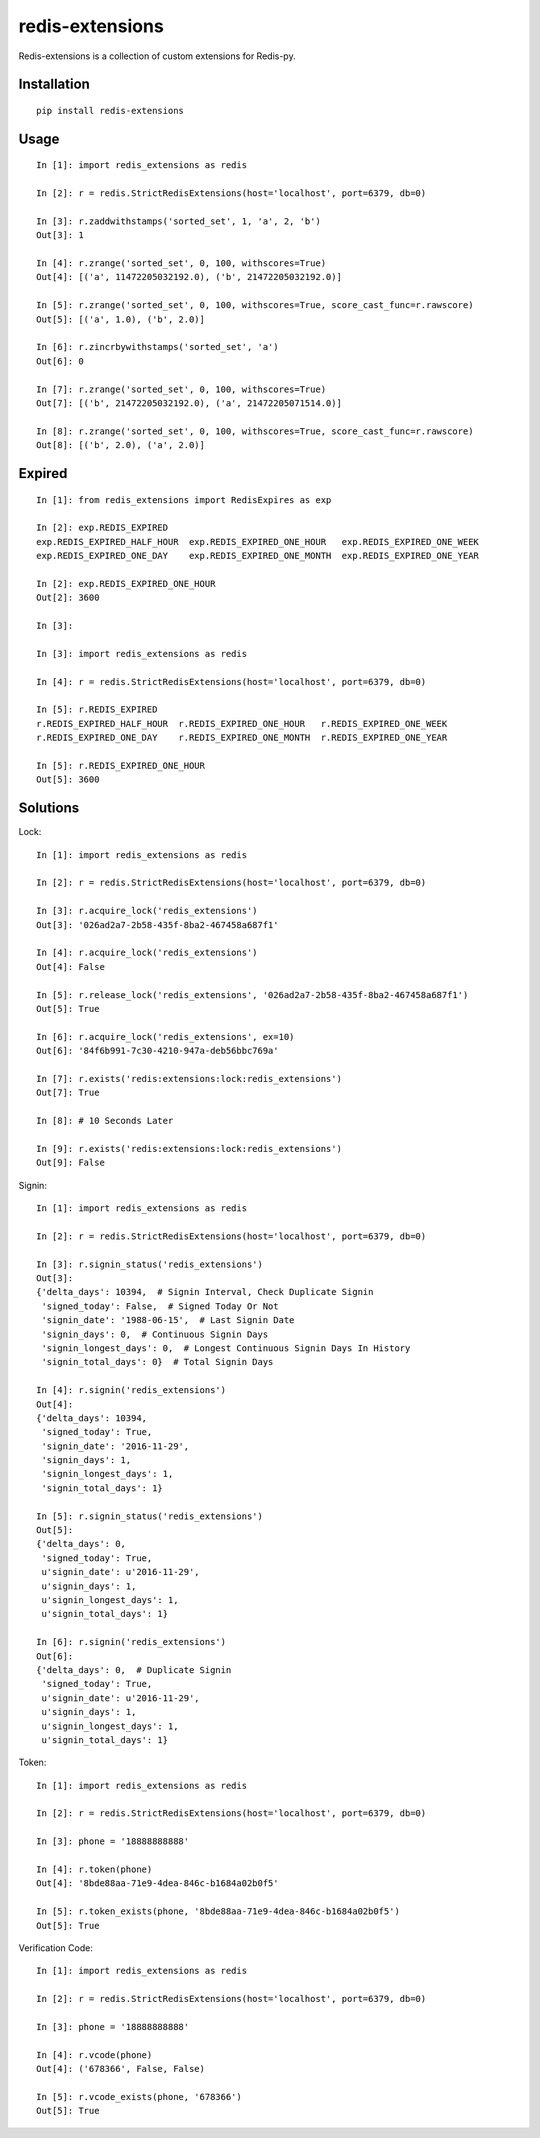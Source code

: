 ================
redis-extensions
================

Redis-extensions is a collection of custom extensions for Redis-py.

Installation
============

::

    pip install redis-extensions


Usage
=====

::

    In [1]: import redis_extensions as redis

    In [2]: r = redis.StrictRedisExtensions(host='localhost', port=6379, db=0)

    In [3]: r.zaddwithstamps('sorted_set', 1, 'a', 2, 'b')
    Out[3]: 1

    In [4]: r.zrange('sorted_set', 0, 100, withscores=True)
    Out[4]: [('a', 11472205032192.0), ('b', 21472205032192.0)]

    In [5]: r.zrange('sorted_set', 0, 100, withscores=True, score_cast_func=r.rawscore)
    Out[5]: [('a', 1.0), ('b', 2.0)]

    In [6]: r.zincrbywithstamps('sorted_set', 'a')
    Out[6]: 0

    In [7]: r.zrange('sorted_set', 0, 100, withscores=True)
    Out[7]: [('b', 21472205032192.0), ('a', 21472205071514.0)]

    In [8]: r.zrange('sorted_set', 0, 100, withscores=True, score_cast_func=r.rawscore)
    Out[8]: [('b', 2.0), ('a', 2.0)]


Expired
=======

::

    In [1]: from redis_extensions import RedisExpires as exp

    In [2]: exp.REDIS_EXPIRED
    exp.REDIS_EXPIRED_HALF_HOUR  exp.REDIS_EXPIRED_ONE_HOUR   exp.REDIS_EXPIRED_ONE_WEEK
    exp.REDIS_EXPIRED_ONE_DAY    exp.REDIS_EXPIRED_ONE_MONTH  exp.REDIS_EXPIRED_ONE_YEAR

    In [2]: exp.REDIS_EXPIRED_ONE_HOUR
    Out[2]: 3600

    In [3]:

    In [3]: import redis_extensions as redis

    In [4]: r = redis.StrictRedisExtensions(host='localhost', port=6379, db=0)

    In [5]: r.REDIS_EXPIRED
    r.REDIS_EXPIRED_HALF_HOUR  r.REDIS_EXPIRED_ONE_HOUR   r.REDIS_EXPIRED_ONE_WEEK
    r.REDIS_EXPIRED_ONE_DAY    r.REDIS_EXPIRED_ONE_MONTH  r.REDIS_EXPIRED_ONE_YEAR

    In [5]: r.REDIS_EXPIRED_ONE_HOUR
    Out[5]: 3600


Solutions
=========

Lock::

    In [1]: import redis_extensions as redis

    In [2]: r = redis.StrictRedisExtensions(host='localhost', port=6379, db=0)

    In [3]: r.acquire_lock('redis_extensions')
    Out[3]: '026ad2a7-2b58-435f-8ba2-467458a687f1'

    In [4]: r.acquire_lock('redis_extensions')
    Out[4]: False

    In [5]: r.release_lock('redis_extensions', '026ad2a7-2b58-435f-8ba2-467458a687f1')
    Out[5]: True

    In [6]: r.acquire_lock('redis_extensions', ex=10)
    Out[6]: '84f6b991-7c30-4210-947a-deb56bbc769a'

    In [7]: r.exists('redis:extensions:lock:redis_extensions')
    Out[7]: True

    In [8]: # 10 Seconds Later

    In [9]: r.exists('redis:extensions:lock:redis_extensions')
    Out[9]: False


Signin::

    In [1]: import redis_extensions as redis

    In [2]: r = redis.StrictRedisExtensions(host='localhost', port=6379, db=0)

    In [3]: r.signin_status('redis_extensions')
    Out[3]:
    {'delta_days': 10394,  # Signin Interval, Check Duplicate Signin
     'signed_today': False,  # Signed Today Or Not
     'signin_date': '1988-06-15',  # Last Signin Date
     'signin_days': 0,  # Continuous Signin Days
     'signin_longest_days': 0,  # Longest Continuous Signin Days In History
     'signin_total_days': 0}  # Total Signin Days

    In [4]: r.signin('redis_extensions')
    Out[4]:
    {'delta_days': 10394,
     'signed_today': True,
     'signin_date': '2016-11-29',
     'signin_days': 1,
     'signin_longest_days': 1,
     'signin_total_days': 1}

    In [5]: r.signin_status('redis_extensions')
    Out[5]:
    {'delta_days': 0,
     'signed_today': True,
     u'signin_date': u'2016-11-29',
     u'signin_days': 1,
     u'signin_longest_days': 1,
     u'signin_total_days': 1}

    In [6]: r.signin('redis_extensions')
    Out[6]:
    {'delta_days': 0,  # Duplicate Signin
     'signed_today': True,
     u'signin_date': u'2016-11-29',
     u'signin_days': 1,
     u'signin_longest_days': 1,
     u'signin_total_days': 1}


Token::

    In [1]: import redis_extensions as redis

    In [2]: r = redis.StrictRedisExtensions(host='localhost', port=6379, db=0)

    In [3]: phone = '18888888888'

    In [4]: r.token(phone)
    Out[4]: '8bde88aa-71e9-4dea-846c-b1684a02b0f5'

    In [5]: r.token_exists(phone, '8bde88aa-71e9-4dea-846c-b1684a02b0f5')
    Out[5]: True


Verification Code::

    In [1]: import redis_extensions as redis

    In [2]: r = redis.StrictRedisExtensions(host='localhost', port=6379, db=0)

    In [3]: phone = '18888888888'

    In [4]: r.vcode(phone)
    Out[4]: ('678366', False, False)

    In [5]: r.vcode_exists(phone, '678366')
    Out[5]: True



